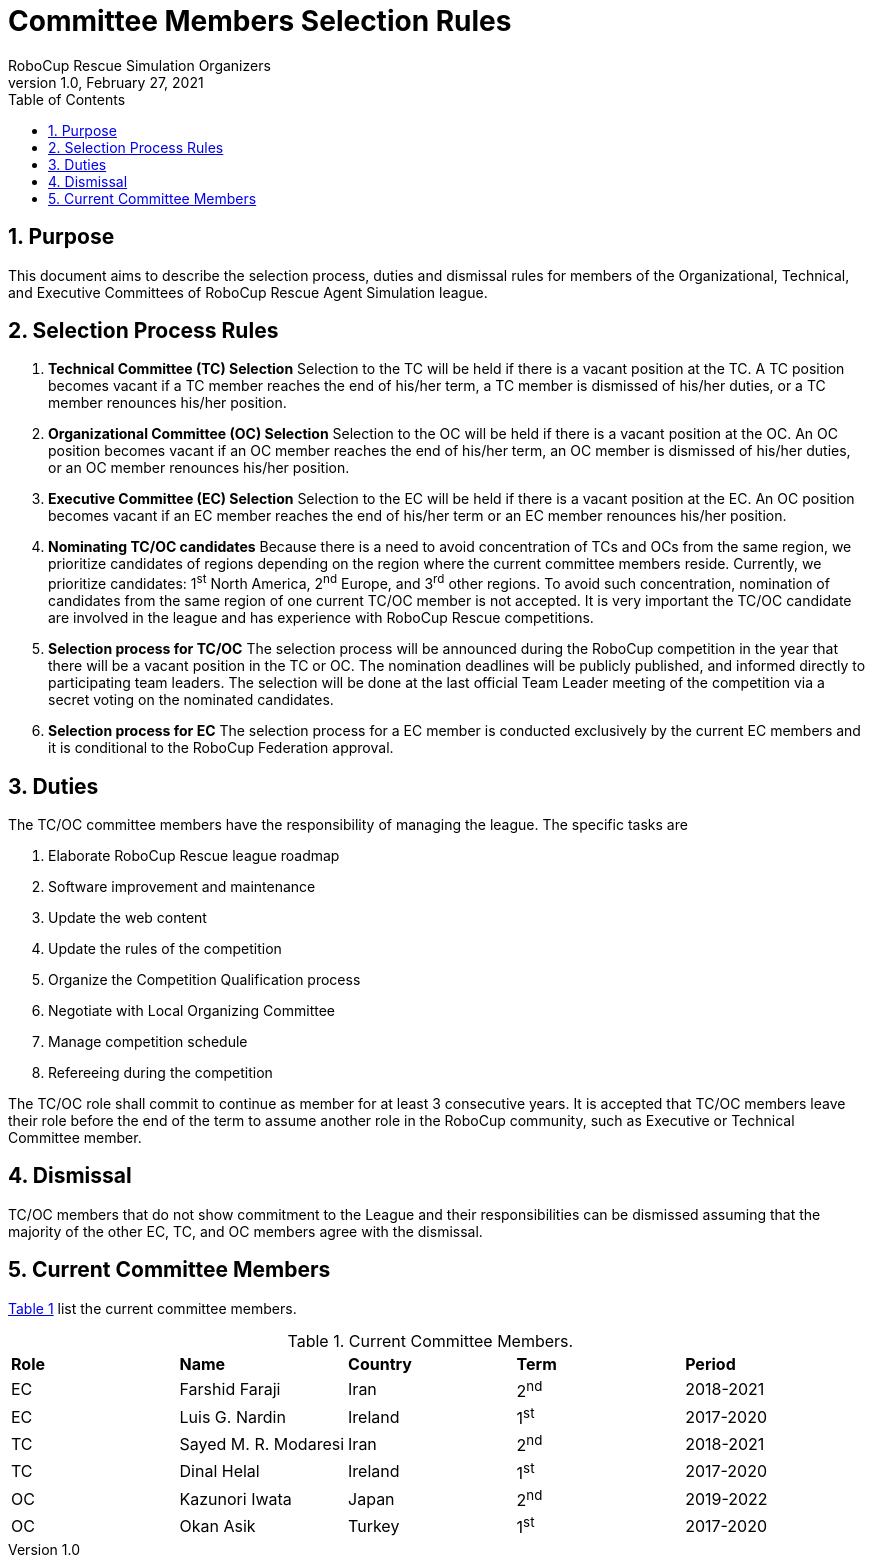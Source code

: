 = Committee Members Selection Rules
:author: RoboCup Rescue Simulation Organizers
:revnumber: 1.0
:revdate: February 27, 2021
:size: A4
:reproducible: true
:encode: UTF-8
:lang: en
:sectids!:
:sectnums:
:sectnumlevels: 3
:toclevels: 3
:outlinelevels: 3
:xrefstyle: short
:imagesoutdir: images
:imagesdir: images
:math:
:stem: latexmath
:source-highlighter: highlight.js
:bibtex-file: references.bib
:bibtex-style: apa
:bibtex-order: alphabetical
:bibtex-format: asciidoc
:title-page:
:toc: left

<<<

[#sec:purpose]
== Purpose
This document aims to describe the selection process, duties and dismissal rules for members of the Organizational, Technical, and Executive Committees of RoboCup Rescue Agent Simulation league.

[#sec:selection_process]
== Selection Process Rules

. **Technical Committee (TC) Selection** Selection to the TC will be held if there is a vacant position at the TC. A TC position becomes vacant if a TC member reaches the end of his/her term, a TC member is dismissed of his/her duties, or a TC member renounces his/her position.

. **Organizational Committee (OC) Selection** Selection to the OC will be held if there is a vacant position at the OC. An OC position becomes vacant if an OC member reaches the end of his/her term, an OC member is dismissed of his/her duties, or an OC member renounces his/her position.

. **Executive Committee (EC) Selection** Selection to the EC will be held if there is a vacant position at the EC. An OC position becomes vacant if an EC member reaches the end of his/her term or an EC member renounces his/her position.

. **Nominating TC/OC candidates** Because there is a need to avoid concentration of TCs and OCs from the same region, we prioritize candidates of regions depending on the region where the current committee members reside. Currently, we prioritize candidates: 1^st^ North America, 2^nd^ Europe, and 3^rd^ other regions. To avoid such concentration, nomination of candidates from the same region of one current TC/OC member is not accepted. It is very important the TC/OC candidate are involved in the league and has experience with RoboCup Rescue competitions.

. **Selection process for TC/OC** The selection process will be announced during the RoboCup competition in the year that there will be a vacant position in the TC or OC. The nomination deadlines will be publicly published, and informed directly to participating team leaders. The selection will be done at the last official Team Leader meeting of the competition via a secret voting on the nominated candidates.

. **Selection process for EC** The selection process for a EC member is conducted exclusively by the current EC members and it is conditional to the RoboCup Federation approval.

[#sec:duties]
== Duties
The TC/OC committee members have the responsibility of managing the league. The specific tasks are

. Elaborate RoboCup Rescue league roadmap
. Software improvement and maintenance
. Update the web content
. Update the rules of the competition
. Organize the Competition Qualification process
. Negotiate with Local Organizing Committee
. Manage competition schedule
. Refereeing during the competition

The TC/OC role shall commit to continue as member for at least 3 consecutive years. It is accepted that TC/OC members leave their role before the end of the term to assume another role in the RoboCup community, such as Executive or Technical Committee member.

[#sec:dismissal]
== Dismissal
TC/OC members that do not show commitment to the League and their responsibilities can be dismissed assuming that the majority of the other EC, TC, and OC members agree with the dismissal.

[#sec:members]
== Current Committee Members

<<table:current_members>> list the current committee members.

.Current Committee Members.
[frame=topbot,grid=rows,stripes=none]
[[table:current_members]]
|===
| **Role** | **Name**             | **Country**  | **Term** | **Period**
| EC       | Farshid Faraji       | Iran         | 2^nd^    | 2018-2021
| EC       | Luis G. Nardin       | Ireland      | 1^st^    | 2017-2020
| TC       | Sayed M. R. Modaresi | Iran         | 2^nd^    | 2018-2021
| TC       | Dinal Helal          | Ireland      | 1^st^    | 2017-2020
| OC       | Kazunori Iwata       | Japan        | 2^nd^    | 2019-2022
| OC       | Okan Asik            | Turkey       | 1^st^    | 2017-2020
|===